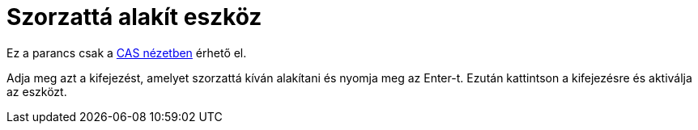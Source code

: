 = Szorzattá alakít eszköz
:page-en: tools/Factor
ifdef::env-github[:imagesdir: /hu/modules/ROOT/assets/images]

Ez a parancs csak a xref:/CAS_nézet.adoc[CAS nézetben] érhető el.

Adja meg azt a kifejezést, amelyet szorzattá kíván alakítani és nyomja meg az [.kcode]#Enter#-t. Ezután kattintson a
kifejezésre és aktiválja az eszközt.
